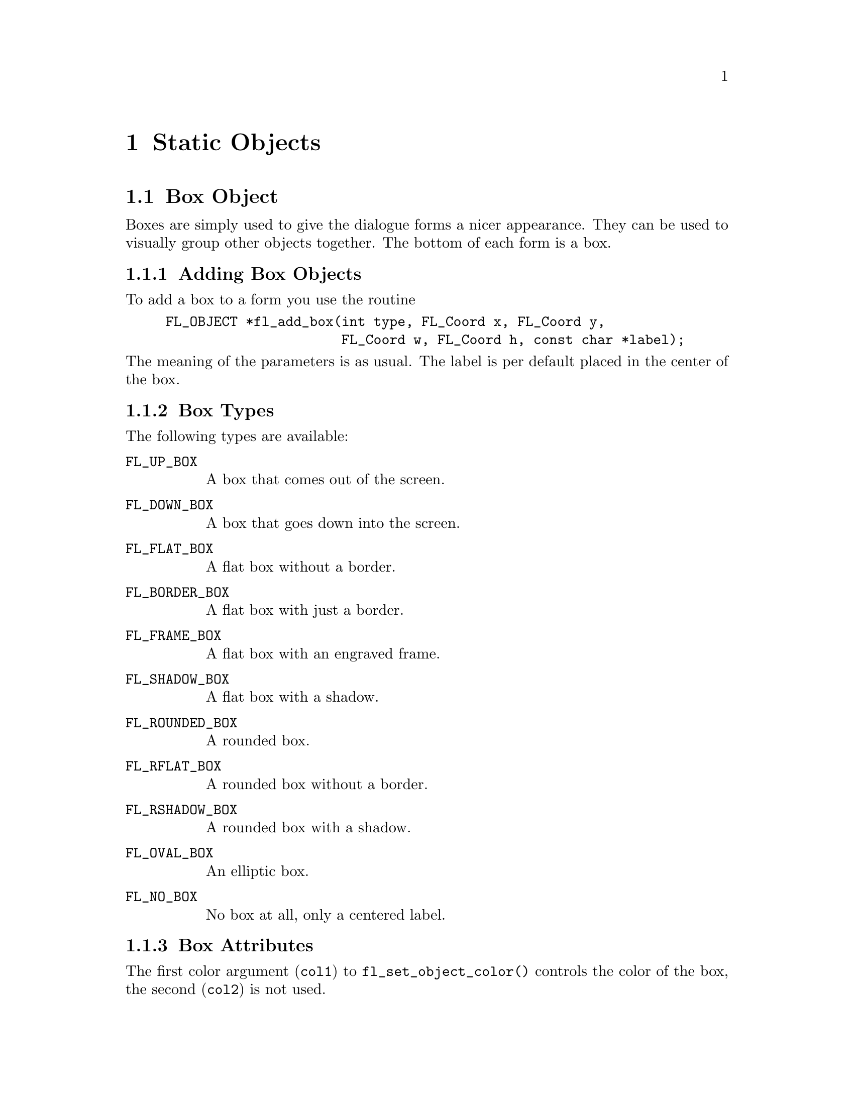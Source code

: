 @node Part III Static Objects
@chapter Static Objects

@ifnottex

@menu
* Box Object:          Box Object
* Frame Object:        Frame Object
* LabelFrame Object:   LabelFrame Object
* Text Object:         Text Object
* Bitmap Object:       Bitmap Object
* Pixmap Object:       Pixmap Object
* Clock Object:        Clock Object
* Chart Object:        Chart Object
@end menu


@end ifnottex


@node Box Object
@section Box Object

Boxes are simply used to give the dialogue forms a nicer appearance.
They can be used to visually group other objects together. The bottom
of each form is a box.

@ifnottex

@menu
* Adding Box Objects:  Adding Box Objects
* Box Types:           Box Types
* Box Attributes:      Box Attributes
* Remarks:             Box Remarks
@end menu

@end ifnottex


@node Adding Box Objects
@subsection Adding Box Objects

To add a box to a form you use the routine
@findex fl_add_box()
@example
FL_OBJECT *fl_add_box(int type, FL_Coord x, FL_Coord y,
                      FL_Coord w, FL_Coord h, const char *label);
@end example
@noindent
The meaning of the parameters is as usual. The label is per default
placed in the center of the box.


@node Box Types
@subsection Box Types

The following types are available:
@table @code
@tindex @code{FL_UP_BOX}
@item FL_UP_BOX
A box that comes out of the screen.
@tindex FL_DOWN_BOX
@item @code{FL_DOWN_BOX}
A box that goes down into the screen.
@tindex @code{FL_FLAT_BOX}
@item FL_FLAT_BOX
A flat box without a border.
@tindex @code{FL_BORDER_BOX}
@item FL_BORDER_BOX
A flat box with just a border.
@tindex @code{FL_FRAME_BOX}
@item FL_FRAME_BOX
A flat box with an engraved frame.
@tindex @code{FL_SHADOW_BOX}
@item FL_SHADOW_BOX
A flat box with a shadow.
@tindex @code{FL_ROUNDED_BOX}
@item FL_ROUNDED_BOX
A rounded box.
@tindex @code{FL_RFLAT_BOX}
@item FL_RFLAT_BOX
A rounded box without a border.
@tindex @code{FL_RSHADOW_BOX}
@item FL_RSHADOW_BOX
A rounded box with a shadow.
@tindex @code{FL_OVAL_BOX}
@item FL_OVAL_BOX
An elliptic box.
@tindex @code{FL_NO_BOX}
@item FL_NO_BOX
No box at all, only a centered label.
@end table


@node Box Attributes
@subsection Box Attributes

The first color argument (@code{col1}) to @code{fl_set_object_color()}
controls the color of the box, the second (@code{col2}) is not used.


@node Box Remarks
@subsection Remarks

No interaction takes place with boxes.

Do not use @code{FL_NO_BOX} type if the label is to change during the
execution of the program.


@node Frame Object
@section Frame Object

Frames are simply used to give the dialogue forms a nicer appearance.
They can be used to visually group other objects together. Frames are
almost the same as a box, except that the interior of the bounding box
is not filled. Use of frames can speed up drawing in certain
situations. For example, to place a group of radio buttons within an
@code{FL_ENGRAVED_FRAME}. If we were to use an @code{FL_FRAME_BOX} to
group the buttons, visually they would look the same. However, the
latter is faster as we don't have to fill the interior of the bounding
box and can also reduce flicker. Frames are useful in decorating free
objects and canvases.


@ifnottex

@menu
* Adding Frame Objects:   Adding Frame Objects
* Frame Types:            Frame Types
* Frame Attributes:       Frame Attributes
* Remarks:                Frame Remarks
@end menu

@end ifnottex


@node Adding Frame Objects
@subsection Adding Frame Objects

To add a frame to a form you use the routine
@example
FL_OBJECT *fl_add_frame(int type, FL_Coord x, FL_Coord y,
                        FL_Coord w, FL_Coord h, const char *label);
@end example
@noindent
The meaning of the parameters is as usual except that the frame is
drawn outside of the bounding box (so a flat box of the same size just
fills the inside of the frame without any gaps). The label is by
default placed centered inside the frame.


@node Frame Types
@subsection Frame Types

The following types are available:
@table @code
@tindex @code{FL_NO_FRAME}
@item FL_NO_FRAME
Nothing is drawn.
@tindex @code{FL_UP_FRAME}
@item FL_UP_FRAME
A frame appears coming out of the screen.
@tindex @code{FL_DOWN_FRAME}
@item FL_DOWN_FRAME
A frame that goes down into the screen.
@tindex @code{FL_BORDER_FRAME}
@item FL_BORDER_FRAME
A frame with a simple outline.
@tindex @code{FL_ENGRAVED_FRAME}
@item FL_ENGRAVED_FRAME
A frame appears to be engraved.
@tindex @code{FL_EMBOSSED_FRAME}
@item FL_EMBOSSED_FRAME
A frame appears embossed.
@tindex @code{FL_ROUNDED_FRAME}
@item FL_ROUNDED_FRAME
A rounded frame.
@tindex @code{FL_OVAL_FRAME}
@item FL_OVAL_FRAME
An elliptic box.
@end table


@node Frame Attributes
@subsection Frame Attributes

The first color argument (@code{col1}) of @code{fl_set_object_color()}
controls the color of the frame if applicable, the second
(@code{col2}) is not used. The boxtype attribute does not apply to the
frame class.


@node Frame Remarks
@subsection Remarks

No interaction takes place with frames.

It may be faster to use frames instead of boxes for text that is truly
static. See @file{freedraw.c} for an example use of frame objects.


@node LabelFrame Object
@section LabelFrame Object

A label frame is almost the same as a frame except that the label is
placed on the frame (See Fig. 15.1) instead of inside or outside of
the bounding box as in a regular frame.

@ifnottex

@menu
* Adding LabelFrame Objects:  Adding LabelFrame Objects
* LabelFrame Types:           LabelFrame Types
* LabelFrame Attributes:      LabelFrame Attributes
* Remarks:                    LabelFrames Remarks
@end menu

@end ifnottex


@node Adding LabelFrame Objects
@subsection Adding LabelFrame Objects

To add a labelframe to a form you use the routine
@findex fl_add_labelframe()
@example
FL_OBJECT *fl_add_labelframe(int type, FL_Coord x, FL_Coord y,
                             FL_Coord w, FL_Coord h, const char *label);
@end example
@noindent
The meaning of the parameters is as usual except that the frame is
drawn outside of the bounding box (so a flat box of the same size just
fills the inside of the frame without any gaps). The label is by
default placed on the upper left hand part of the frame. Its position
can changed (within limits) via calls of @code{fl_set_object_lalign()}.


@node LabelFrame Types
@subsection LabelFrame Types

The following types are available:
@table @code
@tindex @code{FL_NO_FRAME}
@item FL_NO_FRAME
Nothing is drawn.
@tindex @code{FL_UP_FRAME}
@item FL_UP_FRAME
A frame appears coming out of the screen.
@tindex @code{FL_DOWN_FRAME}
@item FL_DOWN_FRAME
A frame that goes down into the screen.
@tindex @code{FL_BORDER_FRAME}
@item FL_BORDER_FRAME
A frame with a simple outline.
@tindex @code{FL_ENGRAVED_FRAME}
@item FL_ENGRAVED_FRAME
A frame appears to be engraved.
@tindex @code{FL_EMBOSSED_FRAME}
@item FL_EMBOSSED_FRAME
A frame appears embossed.
@tindex @code{FL_ROUNDED_FRAME}
@item FL_ROUNDED_FRAME
A rounded frame.
@tindex @code{FL_OVAL_FRAME}
@item FL_OVAL_FRAME
An elliptic box.
@end table


@node LabelFrame Attributes
@subsection Attributes

The first color in the call of @code{fl_set_color()} controls the
color of the frame if applicable. The second color controls the
background color of the label. Boxtype attribute does not apply to the
labelframe class


@node LabelFrames Remarks
@subsection Remarks

No interaction takes place with labelframes.

You can not draw a label inside or outside of the frame box. If you
try, say, by requesting @code{FL_ALIGN_CENTER}, the label is drawn
using @code{FL_ALIGN_TOP_LEFT}.


@node Text Object
@section Text Object

Text objects simply consist of a label possibly placed in a box.

@ifnottex

@menu
* Adding Text Objects:   Adding Text Objects
* Text Types:            Text Types
* Text Attributes:       Text Attributes
* Remarks:               Text Remarks
@end menu

@end ifnottex


@node Adding Text Objects
@subsection Adding Text Objects


To add a text to a form you use the routine
@findex fl_add_text()
@example
FL_OBJECT *fl_add_text(int type, FL_Coord x, FL_Coord y,
                       FL_Coord w, FL_Coord h, const char *label);
@end example
@noindent
The meaning of the parameters is as usual. The label is by default
placed flushed left in the bounding box.


@node Text Types
@subsection Text Types

@tindex @code{FL_NORMAL_TEXT}
Only one type of text exists: @code{FL_NORMAL_TEXT}.


@node Text Attributes
@subsection Text Attributes

To set or change the text shown, use
@findex @code{fl_set_object_label()}
@code{fl_set_object_label()}.

Any boxtype can be used for text.

The first color argument (@code{col1}) of @code{fl_set_object_color()}
controls the color of the box the text is paced into, the second
(@code{col2}) is not used. The color of the text iteself is controlled
by calls of @code{fl_set_object_lcol()} as usual.

If the text is to change dynamically, boxtype @code{NO_BOX} should
not be used for the object.


@node Text Remarks
@subsection Remarks

No interaction takes place with text objects.

Don't use boxtype @code{FL_NO_BOX} if the text is to change
dynamically. Note that there is almost no difference between a box
with a label and a text. The only difference lies in the position
where the text is placed and the fact that text is clipped to the
bounding box. Text is normally placed inside the box at the left side.
This helps you putting different lines of text below each other.
Labels inside boxes are default centered in the box. You can change
the position of the text inside the box using the routine
@code{fl_set_object_lalign()}. In contrast to boxes different
alignments for text always place the text inside the box rather than
outside the box.


@node Bitmap Object
@section Bitmap Object

A bitmap is a simple bitmap shown on a form.

@ifnottex

@menu
* Adding Bitmap Objects:   Adding Bitmap Objects
* Bitmap Types:            Bitmap Types
* Bitmap Interaction:      Bitmap Interaction
* Other Bitmap Routines:   Other Bitmap Routines
* Bitmap Attributes:       Bitmap Attributes
* Remarks:                 Bitmap Remarks
@end menu

@end ifnottex


@node Adding Bitmap Objects
@subsection Adding Bitmap Objects

To add a bitmap to a form you use the routine
@findex fl_add_bitmap()
@example
FL_OBJECT *fl_add_bitmap(int type, FL_Coord x, FL_Coord y,
                         FL_Coord w, FL_Coord h, const char *label);
@end example
The meaning of the parameters is as usual. The label is by default
placed below the bitmap. The bitmap is empty on creation.


@node Bitmap Types
@subsection Bitmap Types

@tindex @code{FL_NORMAL_BITMAP}
Only the type @code{FL_NORMAL_BITMAP} is available.


@node Bitmap Interaction
@subsection Bitmap Interaction

No interaction takes place with a bitmap. For bitmaps that interact
see @ref{Adding Button Objects}, on how to create a button with a
bitmap on top of it. (You can also place a hidden button over it if
you want something to happen when pressing the mouse on a static
bitmap.)


@node Other Bitmap Routines
@subsection Other Bitmap Routines

To set the actual bitmap being displayed use
@findex fl_set_bitmap_data()
@findex fl_set_bitmap_file()
@example
void fl_set_bitmap_data(FL_OBJECT *obj, int w, int h,
                         unsigned char *bits);
void fl_set_bitmap_file(FL_OBJECT *obj, const char *file);
@end example
@noindent
@code{bits} contains the bitmap data as a character string.
@code{file} is the name of the file that contains the bitmap data. A
number of bitmaps can be found in @file{/usr/include/X11/bitmaps} or
similar places. The X program @code{bitmap} can be used to create
bitmaps.

Two additional routines are provided to make a Bitmap from a bitmap
file or data
@findex fl_read_bitmapfile()
@findex fl_create_from_bitmapdata()
@example
Pixmap fl_read_bitmapfile(Window win, const char *filename,
                          unsigned *width, unsigned *height,
                          int *hotx, int *hoty)
Pixmap fl_create_from_bitmapdata(Window win, const char *data,
                                 int width, int height);
@end example
@noindent
where @code{win} is any window ID in your application and the other
parameters have the obvious meanings. If there is no window created
yet, the return value of @code{fl_default_win()} may be used.

Note: bitmaps created by the above routines have a depth of 1 and
should be displayed using @code{XCopyPlane()}.


@node Bitmap Attributes
@subsection Bitmap Attributes

The label color as set bi @code{fl_set_object_lcol()} controls both
the foreground color of the bitmap and the color of the label (i.e.@:
they are always identical).

The first color argument (@code{col1}) to @code{fl_set_object_color()}
sets the background color of the bitmap (and the color of the box),
the second (@code{col2}) is not used.

@node Bitmap Remarks
@subsection Remarks

See @file{demo33.c} for a demo of a bitmap.


@node Pixmap Object
@section Pixmap Object

A pixmap is a simple pixmap (color icon) shown on a form.

@ifnottex

@menu
* Adding Pixmap Objects:   Adding Pixmap Objects
* Pixmap Types:            Pixmap Types
* Pixmap Interaction:      Pixmap Interaction
* Other Pixmap Routines:   Other Pixmap Routines
* Pixmap Attributes:       Pixmap Attributes
* Remarks:                 Pixmap Remarks
@end menu

@end ifnottex


@node Adding Pixmap Objects
@subsection Adding Pixmap Objects

To add a pixmap to a form use the routine
@findex fl_add_pixmap()
@example
FL_OBJECT *fl_add_pixmap(int type, FL_Coord x, FL_Coord y,
                         FL_Coord w, FL_Coord h, const char *label)
@end example
@noindent
The meaning of the parameters is as usual. The label is by default
placed below the pixmap. The pixmap is empty on creation.


@node Pixmap Types
@subsection Pixmap Types

@tindex @code{FL_NORMAL_PIXMAP}
Only the type @code{FL_NORMAL_PIXMAP} is available.


@node Pixmap Interaction
@subsection Pixmap Interaction

No interaction takes place with a pixmap. For pixmap that interacts
see @ref{Adding Button Objects}, on how to create a button with a pixmap
on top of it. (You can also place a hidden button over it if you want
something to happen when pressing the mouse on a static pixmap.)


@node Other Pixmap Routines
@subsection Other Pixmap Routines


A pixmap file (usually with extension @code{.xpm}) is an ASCII file
that contains the definition of the pixmap as a @code{char} pointer
array that can be included directly into a C (or C++) source file.

To set the actual pixmap being displayed, use one of the following
routines:
@findex fl_set_pixmap_file()
@findex fl_set_pixmap_data()
@example
void fl_set_pixmap_file(FL_OBJECT *obj, const char *file);
void fl_set_pixmap_data(FL_OBJECT *obj, char **data);
@end example
@noindent
In the first routine, you specify the pixmap by the filename
@code{file} that contains it. In the second routine, you
@code{#include} the pixmap at compile time and use the pixmap data (an
array of @code{char} pointers) directly. Note that both of these
functions do not free the old pixmaps associated with the object. If
you're writing a pixmap browser type applications, be sure to free the
old pixmaps using
@findex fl_free_pixmap_pixmap()
@example
void fl_free_pixmap_pixmap(FL_OBJECT *obj);
@end example
@noindent
on the pximap object prior to calling these two routines.

To obtain the pixmap ID currently being displayed, the following
routine can be used
@findex fl_get_pixmap_pixmap()
@example
Pixmap fl_get_pixmap_pixmap(FL_OBJECT *obj, Pixmap *id,
                            Pixmap *mask);
@end example
@noindent
In some situations, you might already have a pixmap resource ID,
e.g.@: from @code{fl_read_pixmapfile()} (see below in the "Remarks"
subsection) you can use the following routine to change the the pixmap
@findex fl_set_pixmap_pixmap()
@example
void fl_set_pixmap_pixmap(FL_OBJECT *obj, Pixmap id,
                          Pixmap mask);
@end example
@noindent
where @code{mask} is used for transparency (see
@code{fl_read_pixmapfile()}). Use 0 for mask if no special clipping
attributes are desired.

This routine does not free the pixmap ID nor the mask already
associated with the object. Thus if you no longer need the old
pixmaps, they should be freed prior to changing the pixmaps using the
following routine
@findex fl_free_pixmap_pixmap()
@example
void fl_free_pixmap_pixmap(FL_OBJECT *obj);
@end example
@noindent
This routine, in addition to freeing the pixmap and the mask, also
frees the colors the pixmap allocated.

Pixmaps are by default displayed centered inside the bounding box.
However, this can be changed using the following routine
@findex fl_set_pixmap_align()
@example
void fl_set_pixmap_align(FL_OBJECT *obj, int align,
                         int dx, int dy);
@end example
@noindent
where @code{align} is the same as that used for labels. @xref{Label
Attributes and Fonts}, for a list. @code{dx} and @code{dy} are extra
margins to leave in addition to the object border width. By default,
@code{dx} and @code{dy} are set to 3. Note that although you can place
a pixmap outside of the bounding box, it probably is not a good idea.


@node Pixmap Attributes
@subsection Pixmap Attributes

By default, if a pixmap has more colors than that available in the
colormap, the library will use substitute colors that are judged
"close enough". This closeness is defined as the difference between
the requested color and the color found being smaller than some
pre-set threshold values between 0 and 65535 (0 means exact match).
The default thresholds are 40000 for red, 30000 for green and 50000
for blue. To change these defaults, use the following routine
@findex fl_set_pixmap_colorcloseness()
@example
void fl_set_pixmap_colorcloseness(int red, int green, int blue);
@end example 


@node Pixmap Remarks
@subsection Remarks

The following routines may come in handy to read a pixmap file into a
pixmap
@findex fl_read_pixmapfile()
@example
Pixmap fl_read_pixmapfile(Window win, const char *filename,
                          unsigned *width, unsigned *height,
                          Pixmap *shape_mask, int *hotx, int *hoty,
                          FL_COLOR tran);
@end example
@noindent
where @code{win} is the window in which the pixmap is to be displayed.
If the window is yet to be created, you can use the default window,
returned by a call of @code{fl_default_window()}. Parameter
@code{shape_mask} is a pointer to an already existing @code{Pixmap},
which, if not @code{NULL}, is used as a clipping mask to achieve
transparency. @code{hotx} and @code{hoty} are the center of the pixmap
(useful if the pixmap is to be used as a cursor). Parameter
@code{tran} is currently not used.

If you have already had the pixmap data in memory, the following
routine may be used
@findex fl_create_from_pixmapdata()
@example
Pixmap fl_create_from_pixmapdata(Window win, char **data,
                                 unsigned *width, unsigned *height,
                                 Pixmap *shape_mask, int *hotx,
                                 int *hoty, FL_COLOR tran);
@end example
@noindent
All parameters have the same meaning as for @code{fl_read_pixmapfile}.

Note that the Forms Library handles transparency, if specified in the
pixmap file or data, for pixmap and pixmapbutton objects. However,
when using @code{fl_read_pixmapfile()} or
@code{fl_create_from_pixmapdata()}, the application programmer is
responsible to set the clip mask in an appropriate GCs.

Finally there is a routine that can be used to free a Pixmap
@findex fl_free_pixmap()
@example
void fl_free_pixmap(Pixmap Id);
@end example
@noindent
You will need the XPM library (version 3.4c or later) developed by
Arnaud Le Hors and GROUPE BULL (@email{lehors@@sophia.inria.fr}) to
use pixmap. The XPM library can be obtained from many X
distribution/mirror sites via anonymous FTP, e.g.@:
(@uref{ftp://ftp.x.org/contrib/libraries/}. It's home page is
@uref{http://old.koalateam.com/lehors/xpm.html}.


@node Clock Object
@section Clock Object

A clock object simply displays a clock on the form

@ifnottex

@menu
* Adding Clock Objects:   Adding Clock Objects
* Clock Types:            Clock Types
* Clock Interaction:      Clock Interaction
* Other Clock Routines:   Other Clock Routines
* Clock Attributes:       Clock Attributes
* Remarks:                Clock Remarks
@end menu

@end ifnottex


@node Adding Clock Objects
@subsection Adding Clock Objects

To add a clock to a form you use the routine
@findex fl_add_clock()
@example
FL_OBJECT *fl_add_clock(int type, FL_Coord x, FL_Coord y,
                        FL_Coord w, FL_Coord h, char label[])
@end example
@noindent
The meaning of the parameters is as usual. The label is by default
placed below the clock.


@node Clock Types
@subsection Clock Types

The following types are available:
@table @code
@tindex @code{FL_ANALOG_CLOCK}
@item FL_ANALOG_CLOCK
An analog clock complete with the second hand.
@tindex @code{FL_DIGITAL_CLOCK}
@item FL_DIGITAL_CLOCK
A digital clock.
@end table

@node Clock Interaction
@subsection Clock Interaction

No interaction takes place with clocks.


@node Other Clock Routines
@subsection Other Clock Routines

To get the displayed time (local time as modified by the adjustment
described below) use the following routine
@findex fl_get_clock()
@example
void fl_get_clock(FL_OBJECT *obj, int *h, int *m, int *s);
@end example
@noindent
Upon function return the parameters are set as follows: @code{h} is
between 0-23, indicating the hour, @code{m} is between 0-59, indicating
the minutes, and @code{s} is between 0-59, indicating the seconds.

To display a time other than the local time, use the following routine
@findex fl_set_clock_adjustment()
@example
long fl_set_clock_adjustment(FL_OBJECT *obj, long adj);
@end example
@noindent
where @code{adj} is in seconds. For example, to display a time that is
one hour behind the local time, an adjustment of @code{3600} can be
used. The function returns the old adjustment value.

By default, the digital clock uses 24hr system. You can switch the
display to 12hr system (am-pm) by using the following routine
@findex fl_set_clock_ampm()
@example
void fl_set_clock_ampm(FL_OBJECT *obj, int yes_no)
@end example


@node Clock Attributes
@subsection Clock Attributes

Never use @code{FL_NO_BOX} as the boxtype for a digital clock.

The first color argument (@code{col1}) of @code{fl_set_object_color()}
controls the color of the background, the second (@code{col2}) is the
color of the hands.

@node Clock Remarks
@subsection Remarks

See @file{flclock.c} for an example of the use of clocks. @xref{Misc.
Functions}, for other time related routines.


@node Chart Object
@section Chart Object

The chart object gives you an easy way to display a number of
different types of charts like bar-charts, pie-charts, line-charts,
etc. They can either be used to display some fixed chart or a changing
chart (e.g. a strip-chart). Values in the chart can be changed and new
values can be added which makes the chart move to the left, i.e., new
entries appear at the right and old entries disappear at the left.
This can be used to e.g. monitor processes.

@ifnottex

@menu
* Adding Chart Objects:    Adding Chart Objects
* Chart Types:             Chart Types
* Chart Interaction:       Chart Interaction
* Other Chart Routines:    Other Chart Routines
* Chart Attributes:        Chart Attributes
* Remarks:                 Chart Remarks
@end menu

@end ifnottex


@node Adding Chart Objects
@subsection Adding Chart Objects

To add a chart object to a form use the routine
@findex fl_add_chart()
@example
FL_OBJECT *fl_add_chart(int type, FL_Coord x, FL_Coord y,
                        FL_Coord w, FL_Coord h, const char *label);
@end example
@noindent
It shows an empty box on the screen with the label below it.


@node Chart Types
@subsection Chart Types

The following types are available:
@table @code
@tindex @code{FL_BAR_CHART}
@item FL_BAR_CHART
A bar-chart
@tindex @code{FL_HORBAR_CHART}
@item FL_HORBAR_CHART
A horizontal bar-chart
@tindex @code{FL_LINE_CHART}
@item FL_LINE_CHART
A line-chart
@tindex @code{FL_FILLED_CHART}
@item FL_FILLED_CHART
A line-chart but the area below curve is filled
@tindex @code{FL_SPIKE_CHART}
@item FL_SPIKE_CHART
A chart with a vertical spike for each value
@tindex @code{FL_PIE_CHART}
@item FL_PIE_CHART
A pie-chart
@tindex @code{FL_SPECIALPIE_CHART}
@item FL_SPECIALPIE_CHART
A pie-chart with displaced first item
@end table

All charts except pie-charts can display positive and negative data.
Pie-charts will ignore values that are less then or equal 0. The
maximum number of values displayed in the chart can be set using the
routine @code{fl_set_chart_maxnumb()}. The argument must be not larger
than @code{FL_CHART_MAX} which currently is 512. Switching between
different types can be done without any complications.


@node Chart Interaction
@subsection Chart Interaction

No interaction takes place with charts.


@node Other Chart Routines
@subsection Other Chart Routines

There are a number of routines to change the values in the chart and
to change its behavior. To clear a chart use the routine
@findex fl_clear_chart()
@example
void fl_clear_chart(FL_OBJECT *obj);
@end example

To add an item to a chart use
@findex fl_add_chart_value()
@example
void fl_add_chart_value(FL_OBJECT *obj, double val,
                        const char *text, int col);
@end example
@noindent
Here @code{val} is the value of the item, @code{text} is the label to
be assoc iated with the item (can be empty) and @code{col} is an index
into the colormap (@code{FL_RED} etc.) that is the color of this item.
The chart will be redrawn each time you add an item. This might not be
appropriate if you are filling a chart with values. In this case put
the calls between calls of @code{fl_freeze_form()} and
@code{fl_unfreeze_form()}.

By default, the label is drawn in a tiny font in black. You can change
the font style, size or color using the following routine
@findex fl_set_chart_lstyle()
@findex fl_set_chart_lsize()
@findex fl_set_chart_lcolor()
@example
void fl_set_chart_lstyle(FL_OBJECT *obj, int fontstyle);
void fl_set_chart_lsize(FL_OBJECT *obj, int fontsize);
void fl_set_chart_lcolor(FL_OBJECT *obj, int color);
@end example
@noindent
Note that @code{fl_set_chart_lcolor()} only affects the label color of
subsequent items, not the items already created.

You can also insert a new value at a particular place using
@findex fl_insert_chart_value()
@example
void fl_insert_chart_value(FL_OBJECT *obj, int index,
                           double val, const char *text, int col);
@end example
@noindent
@code{index} is the index before which the new item should be
inserted. The first item is number 1. So, for example, to make a
strip-chart where the new value appears at the left, each time insert
the new value before index 1.

To replace the value of a particular item use the routine
@findex fl_replace_chart_value()
@example
void fl_replace_chart_value(FL_OBJECT *obj, int index,
                            double val, const char *text, int col);
@end example
@noindent
Here @code{index} is the index of the value to be replaced. The first
value has an index of 1, etc.

Normally, bar-charts and line-charts are automatically scaled in the
vertical direction such that all values can be displayed. This is
often not wanted when new values are added from time to time. To set
the minimal and maximal value displayed use the routine
@findex fl_set_chart_bounds()
@example
void fl_set_chart_bounds(FL_OBJECT *obj, double min, double max)'
@end example
@noindent
To return to automatic scaling call it with boyh @code{min} and
@code{max} being set to @code{0.0}. To obtain the current bounds, use
the following routine
@findex fl_get_chart_bounds()
@example
void fl_get_chart_bounds(FL_OBJECT *obj, double *min, double *max)'
@end example

Also the width of the bars and distance between the points in a
line-chart are normally scaled. To change this use
@findex fl_set_chart_autosize()
@example
void fl_set_chart_autosize(FL_OBJECT *obj, int autosize);
@end example
@noindent
with @code{autosize} being set to false (0). In this case the width of
the bars will be such that the maximum number of items fits in the
box. This maximal number (defaults to
@tindex @code{FL_CHART_MAX}
@code{FL_CHART_MAX}) can be changed
using
@findex fl_set_chart_maxnumb()
@example
void fl_set_chart_maxnumb(FL_OBJECT *obj, int maxnumb);
@end example
@noindent
where @code{maxnumb} is the maximal number of items to be displayed,
which may not be larger than @code{FL_CHART_MAX}.


@node Chart Attributes
@subsection Chart Attributes

Don't use boxtype @code{FL_NO_BOX} for a chart object if it changes
value.

The first color argument (@code{col1}) to @code{fl_set_object_color()}
controls the color of the box, the argument (@code{col2}) isn't used.


@node Chart Remarks
@subsection Remarks

See @file{chartall.c} and @file{chartstrip.c} for examples of the use
of chart objects.
